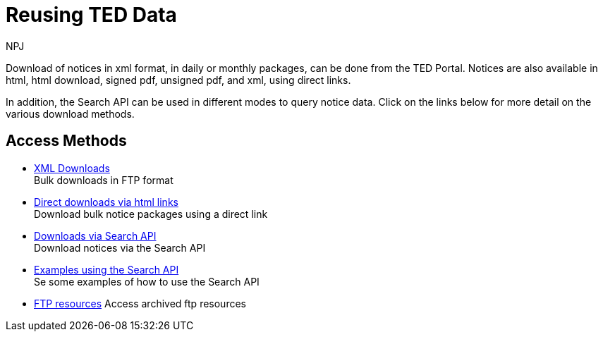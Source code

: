 :doctitle: Reusing TED Data
:doccode: bdl-main-prod-001
:author: NPJ
:authoremail: nicole-anne.paterson-jones@ext.ec.europa.eu
:docdate: November 2023


Download of notices in xml format, in daily or monthly packages, can be done from the TED Portal. Notices are also available in html, html download, signed pdf,
unsigned pdf, and xml, using direct links.

In addition, the Search API can be used in different modes to query notice data. Click on the links below for more detail on the various download methods.

////
[.tile-container]
--

[.tile]
.Downloading via the TED Portal
****
These are daily or monthly download packages containing all the notices in xml format for that day or month.

<<noticedownloads:ROOT:download-xml.adoc#, Read the docs>>
****


[.tile]
.Downloading using Direct Links
****
These are daily or monthly download packages containing all the notices for that day or month in html, html download, signed pdf, unsigned pdf, and xml, using specifically formatted urls. They are available in any EU language.

<<noticedownloads:ROOT:download-direct.adoc#, Read the docs>>
****

[.tile]
.Downloading using the Search API
****
The Search API enables users to search via the Swagger UI, or the Request URL for notices over any time period.

<<noticedownloads:ROOT:search-api.adoc#, Read the docs>>
****
--
////

== Access Methods

* xref:download-xml.adoc[XML Downloads] +
Bulk downloads in FTP format
* xref:download-direct.adoc[Direct downloads via html links] +
Download bulk notice packages using a direct link
* xref:search-api.adoc[Downloads via Search API] +
Download notices via the Search API
* xref:search-api-demo.adoc[Examples using the Search API] +
Se some examples of how to use the Search API
* xref:ftp.adoc[FTP resources]
Access archived ftp resources
